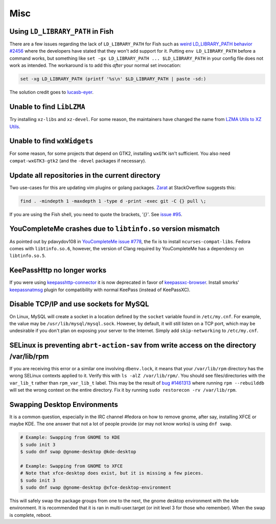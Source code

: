 Misc
^^^^

Using ``LD_LIBRARY_PATH`` in Fish
---------------------------------

There are a few issues regarding the lack of ``LD_LIBRARY_PATH`` for Fish such as `weird LD_LIBRARY_PATH behavior #2456 <https://github.com/fish-shell/fish-shell/issues/2456>`_ where the developers have stated that they won't add support for it. Putting ``env LD_LIBRARY_PATH`` before a command works, but something like ``set -gx LD_LIBRARY_PATH ... $LD_LIBRARY_PATH`` in your config file does not work as intended. The workaround is to add this *after* your normal set invocation:

.. code-block:: shell

    set -xg LD_LIBRARY_PATH (printf '%s\n' $LD_LIBRARY_PATH | paste -sd:)

The solution credit goes to `lucasb-eyer <https://github.com/lucasb-eyer>`_.

Unable to find ``LibLZMA``
--------------------------

Try installing ``xz-libs`` and ``xz-devel``. For some reason, the maintainers have changed the name from `LZMA Utils to XZ Utils <https://tukaani.org/xz/>`_.

Unable to find ``wxWidgets``
----------------------------

For some reason, for some projects that depend on GTK2, installing ``wxGTK`` isn't sufficient. You also need ``compat-wxGTK3-gtk2`` (and the ``-devel`` packages if necessary).

Update all repositories in the current directory
------------------------------------------------

Two use-cases for this are updating vim plugins or golang packages. `Zarat <https://stackoverflow.com/users/578323/zarat>`_ at StackOverflow suggests this:

.. code-block:: bash

   find . -mindepth 1 -maxdepth 1 -type d -print -exec git -C {} pull \;

If you are using the Fish shell, you need to quote the brackets, `'{}'`. See `issue #95 <https://github.com/fish-shell/fish-shell/issues/95>`_.

YouCompleteMe crashes due to ``libtinfo.so`` version mismatch
-------------------------------------------------------------

As pointed out by pdavydov108 in `YouCompleteMe issue #778 <https://github.com/Valloric/YouCompleteMe/issues/778#issuecomment-228704671>`_, the fix is to install ``ncurses-compat-libs``. Fedora comes with ``libtinfo.so.6``, however, the version of Clang required by YouCompleteMe has a dependency on ``libtinfo.so.5``. 

KeePassHttp no longer works
---------------------------

If you were using `keepasshttp-connector <https://github.com/smorks/keepasshttp-connector>`_ it is now deprecated in favor of `keepassxc-browser <https://github.com/keepassxreboot/keepassxc-browser>`_. Install smorks' `keepassnatmsg <https://github.com/smorks/keepassnatmsg>`_ plugin for compatibility with normal KeePass (instead of KeePassXC).

Disable TCP/IP and use sockets for MySQL
----------------------------------------

On Linux, MySQL will create a socket in a location defined by the ``socket`` variable found in ``/etc/my.cnf``. For example, the value may be ``/usr/lib/mysql/mysql.sock``. However, by default, it will still listen on a TCP port, which may be undesirable if you don't plan on exposing your server to the Internet. Simply add ``skip-networking`` to ``/etc/my.cnf``.

SELinux is preventing ``abrt-action-sav`` from write access on the directory /var/lib/rpm
-----------------------------------------------------------------------------------------

If you are receiving this error or a similar one involving ``dbenv.lock``, it means that your ``/var/lib/rpm`` directory has the wrong SELinux contexts applied to it. Verify this with ``ls -alZ /var/lib/rpm/``. You should see files/directories with the ``var_lib_t`` rather than ``rpm_var_lib_t`` label. This may be the result of `bug #1461313 <https://bugzilla.redhat.com/show_bug.cgi?id=1461313>`_ where running ``rpm --rebuilddb`` will set the wrong context on the entire directory. Fix it by running ``sudo restorecon -rv /var/lib/rpm``.

Swapping Desktop Environments
-----------------------------

It is a common question, especially in the IRC channel #fedora on how to remove gnome, after say, installing XFCE or maybe KDE. The one answer that not a lot of people provide (or may not know works) is using ``dnf swap``.

.. code-block:: bash

   # Example: Swapping from GNOME to KDE
   $ sudo init 3
   $ sudo dnf swap @gnome-desktop @kde-desktop

   # Example: Swapping from GNOME to XFCE
   # Note that xfce-desktop does exist, but it is missing a few pieces.
   $ sudo init 3
   $ sudo dnf swap @gnome-desktop @xfce-desktop-environment

This will safely swap the package groups from one to the next, the gnome desktop environment with the kde environment. It is recommended that it is ran in multi-user.target (or init level 3 for those who remember). When the swap is complete, reboot.
